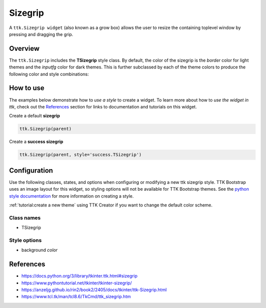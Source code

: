 Sizegrip
########
A ``ttk.Sizegrip widget`` (also known as a grow box) allows the user to resize the containing toplevel window by
pressing and dragging the grip.

Overview
========
The ``ttk.Sizegrip`` includes the **TSizegrip** style class. By default, the color of the sizegrip is the `border`
color for light themes and the `inputfg` color for dark themes. This is further subclassed by each of the theme colors
to produce the following color and style combinations:

.. image:: images/sizegrip.png
.. image:: images/sizegrip_primary.png
.. image:: images/sizegrip_secondary.png
.. image:: images/sizegrip_success.png
.. image:: images/sizegrip_info.png
.. image:: images/sizegrip_warning.png
.. image:: images/sizegrip_danger.png

How to use
==========
The examples below demonstrate how to *use a style* to create a widget. To learn more about how to *use the widget in
ttk*, check out the References_ section for links to documentation and tutorials on this widget.

Create a default **sizegrip**

.. code-block:: python

    ttk.Sizegrip(parent)

Create a **success sizegrip**

.. code-block:: python

    ttk.Sizegrip(parent, style='success.TSizegrip')


Configuration
=============
Use the following classes, states, and options when configuring or modifying a new ttk sizegrip style. TTK Bootstrap
uses an image layout for this widget, so styling options will not be available for TTK Bootstrap themes.
See the `python style documentation`_ for more information on creating a style.

:ref:`tutorial:create a new theme` using TTK Creator if you want to change the default color scheme.


Class names
-----------
- TSizegrip


Style options
-------------
- background `color`

.. _References:

References
==========
- https://docs.python.org/3/library/tkinter.ttk.html#sizegrip
- https://www.pythontutorial.net/tkinter/tkinter-sizegrip/
- https://anzeljg.github.io/rin2/book2/2405/docs/tkinter/ttk-Sizegrip.html
- https://www.tcl.tk/man/tcl8.6/TkCmd/ttk_sizegrip.htm

.. _`python style documentation`: https://docs.python.org/3/library/tkinter.ttk.html#ttk-styling